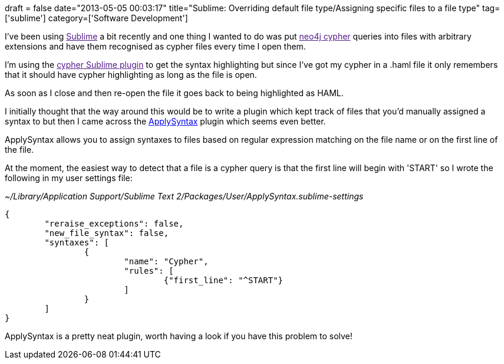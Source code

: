 +++
draft = false
date="2013-05-05 00:03:17"
title="Sublime: Overriding default file type/Assigning specific files to a file type"
tag=['sublime']
category=['Software Development']
+++

I've been using link:[Sublime] a bit recently and one thing I wanted to do was put link:[neo4j cypher] queries into files with arbitrary extensions and have them recognised as cypher files every time I open them.

I'm using the link:[cypher Sublime plugin] to get the syntax highlighting but since I've got my cypher in a .haml file it only remembers that it should have cypher highlighting as long as the file is open.

As soon as I close and then re-open the file it goes back to being highlighted as HAML.

I initially thought that the way around this would be to write a plugin which kept track of files that you'd manually assigned a syntax to but then I came across the https://github.com/facelessuser/ApplySyntax[ApplySyntax] plugin which seems even better.

ApplySyntax allows you to assign syntaxes to files based on regular expression matching on the file name or on the first line of the file.

At the moment, the easiest way to detect that a file is a cypher query is that the first line will begin with 'START' so I wrote the following in my user settings file:

_~/Library/Application Support/Sublime Text 2/Packages/User/ApplySyntax.sublime-settings_

[source,json]
----

{
	"reraise_exceptions": false,
	"new_file_syntax": false,
	"syntaxes": [
		{			
			"name": "Cypher",
			"rules": [
				{"first_line": "^START"}
			]
		}	
	]
}
----

ApplySyntax is a pretty neat plugin, worth having a look if you have this problem to solve!
